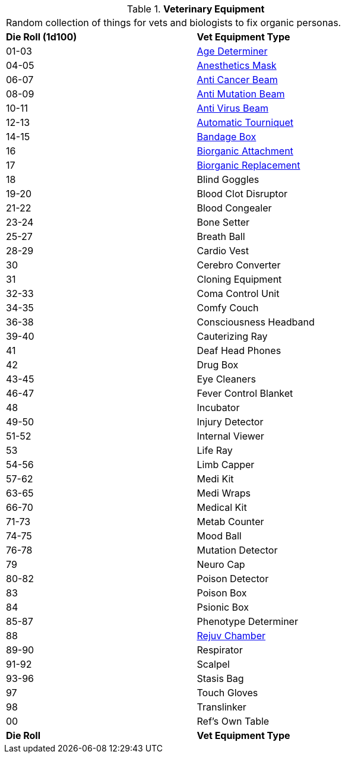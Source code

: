 // Table 47.1 Medical Equipment
.*Veterinary Equipment*
[width="75%",cols="^,<",frame="all", stripes="even"]
|===
2+<|Random collection of things for vets and biologists to fix organic personas. 
s|Die Roll (1d100)
s|Vet Equipment Type

|01-03
|<<_age_determiner,Age Determiner>>

|04-05
|<<_anesthetics_mask,Anesthetics Mask>>

|06-07
|<<_anti_cancer_beam,Anti Cancer Beam>>

|08-09
|<<_anti_mutation_beam,Anti Mutation Beam>>

|10-11
|<<_anti_virus_beam,Anti Virus Beam>>

|12-13
|<<_automatic_tourniquet,Automatic Tourniquet>>

|14-15
|<<_bandage_box,Bandage Box>>

|16
|<<_biorganic_attachment,Biorganic Attachment>>

|17
|<<_biorganic_replacement,Biorganic Replacement>>

|18 
|Blind Goggles

|19-20
|Blood Clot Disruptor

|21-22
|Blood Congealer

|23-24
|Bone Setter

|25-27
|Breath Ball

|28-29
|Cardio Vest

|30
|Cerebro Converter

|31
|Cloning Equipment

|32-33
|Coma Control Unit

|34-35
|Comfy Couch

|36-38
|Consciousness Headband

|39-40
|Cauterizing Ray

|41
|Deaf Head Phones

|42
|Drug Box

|43-45
|Eye Cleaners

|46-47
|Fever Control Blanket

|48
|Incubator

|49-50
|Injury Detector

|51-52
|Internal Viewer

|53
|Life Ray

|54-56
|Limb Capper

|57-62
|Medi Kit

|63-65
|Medi Wraps

|66-70
|Medical Kit

|71-73
|Metab Counter

|74-75
|Mood Ball

|76-78
|Mutation Detector

|79
|Neuro Cap

|80-82
|Poison Detector

|83
|Poison Box

|84
|Psionic Box

|85-87
|Phenotype Determiner

|88
|<<_rejuv_chamber,Rejuv Chamber>>

|89-90
|Respirator

|91-92
|Scalpel

|93-96
|Stasis Bag

|97
|Touch Gloves

|98
|Translinker

|00
|Ref's Own Table

s|Die Roll
s|Vet Equipment Type
|===
